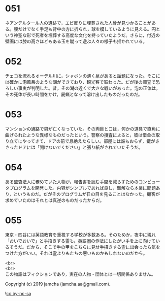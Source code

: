 #+OPTIONS: toc:nil
#+OPTIONS: \n:t

* 051

  ネアンデルタール人の遺跡で，エビ反りに埋葬された人骨が見つかることがある。腰だけでなく手足も背中の方に折られ，球を模しているように見える。円という神聖な形で死者を埋葬する高度な文化を持っていたようだ。さらに，付近の壁画には膝の高さほどもある玉を蹴って遊ぶ人々の様子も描かれている。

* 052

  チェコを流れるオーデル川に，シャボンの沸く泉があると話題になった。そこには確かに泡風呂のような湖ができており，観光客で賑わった。だが後の調査で恐ろしい事実が判明した。昔，その湖の近くで大きな戦いがあった。泡の正体は，その死体が長い時間をかけ，屍蝋となって溶け出したものだったのだ。

* 053

  マンションの通路で男が亡くなっていた。その両目と口は，何かの道具で直角に曲げられたような異様なものだったという。警察の捜査によると，彼は借金の取り立てにやってきて，ドアの前で息絶えたらしい。部屋には誰もおらず，鍵がささったドアには「開けないでください」と張り紙がされていたそうだ。

* 054

  ある監査法人に務めていた人物が，報告書を読む手間を減らすためのコンピュータプログラムを開発した。内容がシンプルであれば良し，難解なら本業に問題あり，というものだ。だがそのプログラムが日の目を見ることはなかった。顧客が求めていたのはそれとは真逆のものだったからだ。

* 055

  東京・四谷には英語教育を重視する学校が多数ある。そのためか，夜中に現れ「おいでおいで」と手招きする霊も，英語圏の作法にしたがい手を上に向けているそうだ。だから，そこで手の甲をこちらに見せ手招きする霊に出会ったら気をつけた方がいい。それは霊よりもたちの悪いものかもしれないのだから。

  <br>
  <br>
  この物語はフィクションであり，実在の人物・団体とは一切関係ありません。

  Copyright (c) 2019 jamcha (jamcha.aa@gmail.com).

  ![[https://i.creativecommons.org/l/by-nc-sa/4.0/88x31.png][cc by-nc-sa]]
